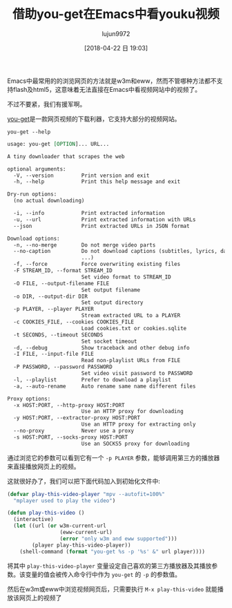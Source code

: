 #+TITLE: 借助you-get在Emacs中看youku视频
#+AUTHOR: lujun9972
#+TAGS: Emacs之怒
#+DATE: [2018-04-22 日 19:03]
#+LANGUAGE:  zh-CN
#+OPTIONS:  H:6 num:nil toc:t \n:nil ::t |:t ^:nil -:nil f:t *:t <:nil

Emacs中最常用的的浏览网页的方法就是w3m和eww，然而不管哪种方法都不支持flash及html5，这意味着无法直接在Emacs中看视频网站中的视频了。

不过不要紧，我们有援军啊。

[[https://github.com/soimort/you-get][you-get]]是一款网页视频的下载利器，它支持大部分的视频网站。
#+BEGIN_SRC shell :results org
  you-get --help
#+END_SRC

#+BEGIN_SRC org
usage: you-get [OPTION]... URL...

A tiny downloader that scrapes the web

optional arguments:
  -V, --version         Print version and exit
  -h, --help            Print this help message and exit

Dry-run options:
  (no actual downloading)

  -i, --info            Print extracted information
  -u, --url             Print extracted information with URLs
  --json                Print extracted URLs in JSON format

Download options:
  -n, --no-merge        Do not merge video parts
  --no-caption          Do not download captions (subtitles, lyrics, danmaku,
                        ...)
  -f, --force           Force overwriting existing files
  -F STREAM_ID, --format STREAM_ID
                        Set video format to STREAM_ID
  -O FILE, --output-filename FILE
                        Set output filename
  -o DIR, --output-dir DIR
                        Set output directory
  -p PLAYER, --player PLAYER
                        Stream extracted URL to a PLAYER
  -c COOKIES_FILE, --cookies COOKIES_FILE
                        Load cookies.txt or cookies.sqlite
  -t SECONDS, --timeout SECONDS
                        Set socket timeout
  -d, --debug           Show traceback and other debug info
  -I FILE, --input-file FILE
                        Read non-playlist URLs from FILE
  -P PASSWORD, --password PASSWORD
                        Set video visit password to PASSWORD
  -l, --playlist        Prefer to download a playlist
  -a, --auto-rename     Auto rename same name different files

Proxy options:
  -x HOST:PORT, --http-proxy HOST:PORT
                        Use an HTTP proxy for downloading
  -y HOST:PORT, --extractor-proxy HOST:PORT
                        Use an HTTP proxy for extracting only
  --no-proxy            Never use a proxy
  -s HOST:PORT, --socks-proxy HOST:PORT
                        Use an SOCKS5 proxy for downloading
#+END_SRC

通过浏览它的参数可以看到它有一个 =-p PLAYER= 参数，能够调用第三方的播放器来直接播放网页上的视频。

这就很好办了，我们可以把下面代码加入到初始化文件中:
#+BEGIN_SRC emacs-lisp
  (defvar play-this-video-player "mpv --autofit=100%"
    "mplayer used to play the video")

  (defun play-this-video ()
    (interactive)
    (let ((url (or w3m-current-url
                   (eww-current-url)
                   (error "only w3m and eww supported")))
          (player play-this-video-player))
      (shell-command (format "you-get %s -p '%s' &" url player))))
#+END_SRC

将其中 =play-this-video-player= 变量设定自己喜欢的第三方播放器及其播放参数。该变量的值会被传入命令行中作为 =you-get= 的 =-p= 的参数值。

然后在w3m或eww中浏览视频网页后，只需要执行 =M-x play-this-video= 就能播放该网页上的视频了

[[file:images/you-get-youku.png]]
